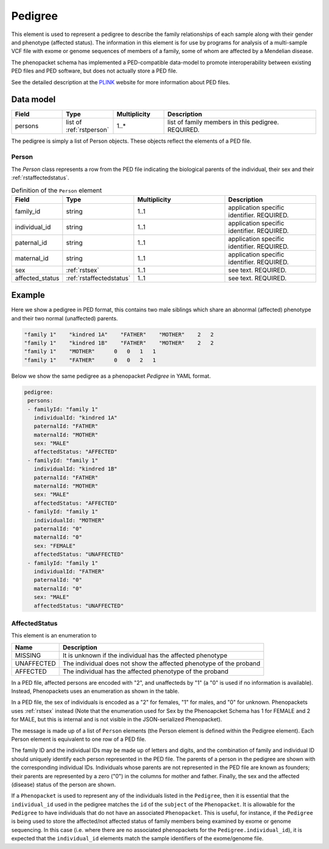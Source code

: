 .. _rstpedigree:

########
Pedigree
########


This element is used to represent a pedigree to describe the family relationships of each sample along with their gender
and phenotype (affected status). The information in this element is for use by programs for analysis of a multi-sample
VCF file with exome or genome sequences of members of a family, some of whom are affected by a Mendelian disease.

The phenopacket schema has implemented a PED-compatible data-model to promote interoperability between existing PED files
and PED software, but does not actually store a PED file.

See the detailed description at the `PLINK <http://zzz.bwh.harvard.edu/plink/data.shtml>`_ website for more information
about PED files.


Data model
##########

.. list-table::
   :widths: 25 25 25 75
   :header-rows: 1

   * - Field
     - Type
     - Multiplicity
     - Description
   * - persons
     - list of :ref:`rstperson`
     - 1..*
     - list of family members in this pedigree. REQUIRED.


The pedigree is simply a list of Person objects. These objects reflect the elements of a PED file.

.. _rstperson:

Person
~~~~~~

The `Person` class represents a row from the PED file indicating the biological parents of the individual, their sex and
their :ref:`rstaffectedstatus`.

.. list-table:: Definition of the ``Person`` element
   :widths: 25 25 50 50
   :header-rows: 1

   * - Field
     - Type
     - Multiplicity
     - Description
   * - family_id
     - string
     - 1..1
     - application specific identifier. REQUIRED.
   * - individual_id
     - string
     - 1..1
     - application specific identifier. REQUIRED.
   * - paternal_id
     - string
     - 1..1
     - application specific identifier. REQUIRED.
   * - maternal_id
     - string
     - 1..1
     - application specific identifier. REQUIRED.
   * - sex
     - :ref:`rstsex`
     - 1..1
     - see text. REQUIRED.
   * - affected_status
     - :ref:`rstaffectedstatus`
     - 1..1
     - see text. REQUIRED.


Example
#######

Here we show a pedigree in PED format, this contains two male siblings which share an abnormal (affected) phenotype and
their two normal (unaffected) parents.

.. code-block::

  "family 1"    "kindred 1A"    "FATHER"    "MOTHER"    2   2
  "family 1"    "kindred 1B"    "FATHER"    "MOTHER"    2   2
  "family 1"    "MOTHER"      0   0   1   1
  "family 1"    "FATHER"      0   0   2   1


Below we show the same pedigree as a phenopacket `Pedigree` in YAML format.

.. code-block:: yaml

 pedigree:
  persons:
  - familyId: "family 1"
    individualId: "kindred 1A"
    paternalId: "FATHER"
    maternalId: "MOTHER"
    sex: "MALE"
    affectedStatus: "AFFECTED"
  - familyId: "family 1"
    individualId: "kindred 1B"
    paternalId: "FATHER"
    maternalId: "MOTHER"
    sex: "MALE"
    affectedStatus: "AFFECTED"
  - familyId: "family 1"
    individualId: "MOTHER"
    paternalId: "0"
    maternalId: "0"
    sex: "FEMALE"
    affectedStatus: "UNAFFECTED"
  - familyId: "family 1"
    individualId: "FATHER"
    paternalId: "0"
    maternalId: "0"
    sex: "MALE"
    affectedStatus: "UNAFFECTED"

.. _rstaffectedstatus:

AffectedStatus
~~~~~~~~~~~~~~

This element is an enumeration to

.. csv-table::
   :header: Name, Description

   MISSING, It is unknown if the individual has the affected phenotype
   UNAFFECTED, The individual does not show the affected phenotype of the proband
   AFFECTED, The individual has the affected phenotype of the proband

In a PED file, affected persons are encoded with "2", and unaffecteds by "1"
(a "0" is used if no information is available). Instead, Phenopackets uses an enumeration as shown in the table.

In a PED file, the sex of individuals is encoded as a "2" for females, "1" for males, and "0" for unknown. Phenopackets
uses :ref:`rstsex` instead (Note that the enumeration used for Sex by the Phenoapcket Schema has 1 for FEMALE and 2 for MALE, but this is internal and is not visible in the JSON-serialized Phenopacket).

The message is made up of a list of ``Person`` elements (the Person element is defined within the Pedigree element).
Each Person element is equivalent to one row of a PED file.

The family ID and the individual IDs may be made up of letters and digits, and the combination of
family and individual ID should uniquely identify each person represented in the PED file. The
parents of a person in the pedigree are shown with the corresponding individual IDs. Individuals whose parents are not
represented in the PED file are known as founders; their parents are represented by a zero ("0") in the
columns for mother and father. Finally, the sex and the affected (disease) status of the person are shown.

.. _pedigree_identifiers:

If a ``Phenopacket`` is used to represent any of the individuals listed in the ``Pedigree``, then it is essential that
the ``individual_id`` used in the pedigree matches the ``id`` of the ``subject`` of the ``Phenopacket``. It is allowable
for the ``Pedigree`` to have individuals that do not have an associated ``Phenopacket``. This is useful, for instance,
if the ``Pedigree`` is being used to store the affected/not affected status of family members being examined by exome or genome
sequencing. In this case (i.e. where there are no associated phenopackets for the ``Pedigree.individual_id``), it is
expected that the ``individual_id`` elements match the sample identifiers of the exome/genome file.





